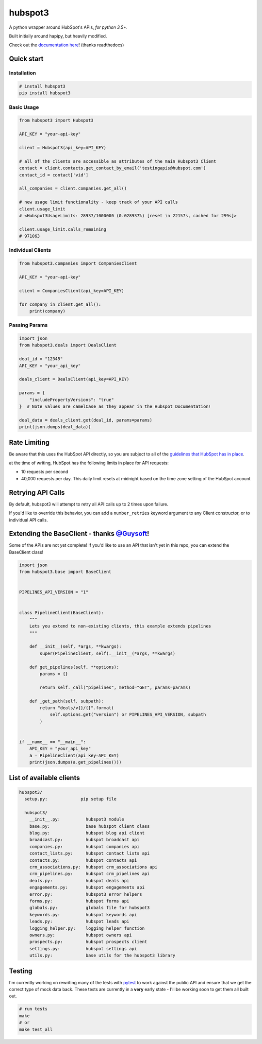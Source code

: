 
hubspot3
========

.. image:: https://travis-ci.org/jpetrucciani/hubspot3.svg?branch=master
    :target: https://travis-ci.org/jpetrucciani/hubspot3


.. image:: https://badge.fury.io/py/hubspot3.svg
   :target: https://badge.fury.io/py/hubspot3
   :alt: PyPI version


.. image:: https://img.shields.io/badge/code%20style-black-000000.svg
   :target: https://github.com/ambv/black
   :alt: Code style: black


.. image:: https://readthedocs.org/projects/hubspot3/badge/?version=latest
   :target: https://hubspot3.readthedocs.io/en/latest/?badge=latest
   :alt: Documentation Status


.. image:: https://img.shields.io/badge/python-3.5+-blue.svg
   :target: https://www.python.org/downloads/release/python-350/
   :alt: Python 3.5+ supported


A python wrapper around HubSpot\'s APIs, *for python 3.5+*.

Built initially around hapipy, but heavily modified.

Check out the `documentation here <https://hubspot3.readthedocs.io/en/latest/>`_\ ! (thanks readthedocs)

Quick start
-----------

Installation
^^^^^^^^^^^^

.. code-block:: bash

   # install hubspot3
   pip install hubspot3

Basic Usage
^^^^^^^^^^^

.. code-block:: python

   from hubspot3 import Hubspot3

   API_KEY = "your-api-key"

   client = Hubspot3(api_key=API_KEY)

   # all of the clients are accessible as attributes of the main Hubspot3 Client
   contact = client.contacts.get_contact_by_email('testingapis@hubspot.com')
   contact_id = contact['vid']

   all_companies = client.companies.get_all()

   # new usage limit functionality - keep track of your API calls
   client.usage_limit
   # <Hubspot3UsageLimits: 28937/1000000 (0.028937%) [reset in 22157s, cached for 299s]>

   client.usage_limit.calls_remaining
   # 971063


Individual Clients
^^^^^^^^^^^^^^^^^^

.. code-block:: python

   from hubspot3.companies import CompaniesClient

   API_KEY = "your-api-key"

   client = CompaniesClient(api_key=API_KEY)

   for company in client.get_all():
       print(company)

Passing Params
^^^^^^^^^^^^^^

.. code-block:: python

   import json
   from hubspot3.deals import DealsClient

   deal_id = "12345"
   API_KEY = "your_api_key"

   deals_client = DealsClient(api_key=API_KEY)

   params = {
       "includePropertyVersions": "true"
   }  # Note values are camelCase as they appear in the Hubspot Documentation!

   deal_data = deals_client.get(deal_id, params=params)
   print(json.dumps(deal_data))

Rate Limiting
-------------

Be aware that this uses the HubSpot API directly, so you are subject to all of the `guidelines that HubSpot has in place <https://developers.hubspot.com/apps/api_guidelines>`_\.

at the time of writing, HubSpot has the following limits in place for API requests:


* 10 requests per second
* 40,000 requests per day. This daily limit resets at midnight based on the time zone setting of the HubSpot account

Retrying API Calls
------------------

By default, hubspot3 will attempt to retry all API calls up to 2 times upon failure.

If you'd like to override this behavior, you can add a ``number_retries`` keyword argument to any Client constructor, or to individual API calls.


Extending the BaseClient - thanks `@Guysoft <https://github.com/guysoft>`_\ !
-------------------------------------------------------------------------------

Some of the APIs are not yet complete! If you\'d like to use an API that isn\'t yet in this repo, you can extend the BaseClient class!

.. code-block:: python

   import json
   from hubspot3.base import BaseClient


   PIPELINES_API_VERSION = "1"


   class PipelineClient(BaseClient):
       """
       Lets you extend to non-existing clients, this example extends pipelines
       """

       def __init__(self, *args, **kwargs):
           super(PipelineClient, self).__init__(*args, **kwargs)

       def get_pipelines(self, **options):
           params = {}

           return self._call("pipelines", method="GET", params=params)

       def _get_path(self, subpath):
           return "deals/v{}/{}".format(
               self.options.get("version") or PIPELINES_API_VERSION, subpath
           )


   if __name__ == "__main__":
       API_KEY = "your_api_key"
       a = PipelineClient(api_key=API_KEY)
       print(json.dumps(a.get_pipelines()))

List of available clients
-------------------------

.. code-block:: yaml

   hubspot3/
     setup.py:             pip setup file

     hubspot3/
       __init__.py:          hubspot3 module
       base.py:              base hubspot client class
       blog.py:              hubspot blog api client
       broadcast.py:         hubspot broadcast api
       companies.py:         hubspot companies api
       contact_lists.py:     hubspot contact lists api
       contacts.py:          hubspot contacts api
       crm_associations.py:  hubspot crm_associations api
       crm_pipelines.py:     hubspot crm_pipelines api
       deals.py:             hubspot deals api
       engagements.py:       hubspot engagements api
       error.py:             hubspot3 error helpers
       forms.py:             hubspot forms api
       globals.py:           globals file for hubspot3
       keywords.py:          hubspot keywords api
       leads.py:             hubspot leads api
       logging_helper.py:    logging helper function
       owners.py:            hubspot owners api
       prospects.py:         hubspot prospects client
       settings.py:          hubspot settings api
       utils.py:             base utils for the hubspot3 library


Testing
-------

I'm currently working on rewriting many of the tests with `pytest <https://docs.pytest.org/en/latest/>`_\  to work against the public API and ensure that we get the correct type of mock data back. These tests are currently in a **very** early state - I'll be working soon to get them all built out.

.. code-block:: bash

   # run tests
   make
   # or
   make test_all
